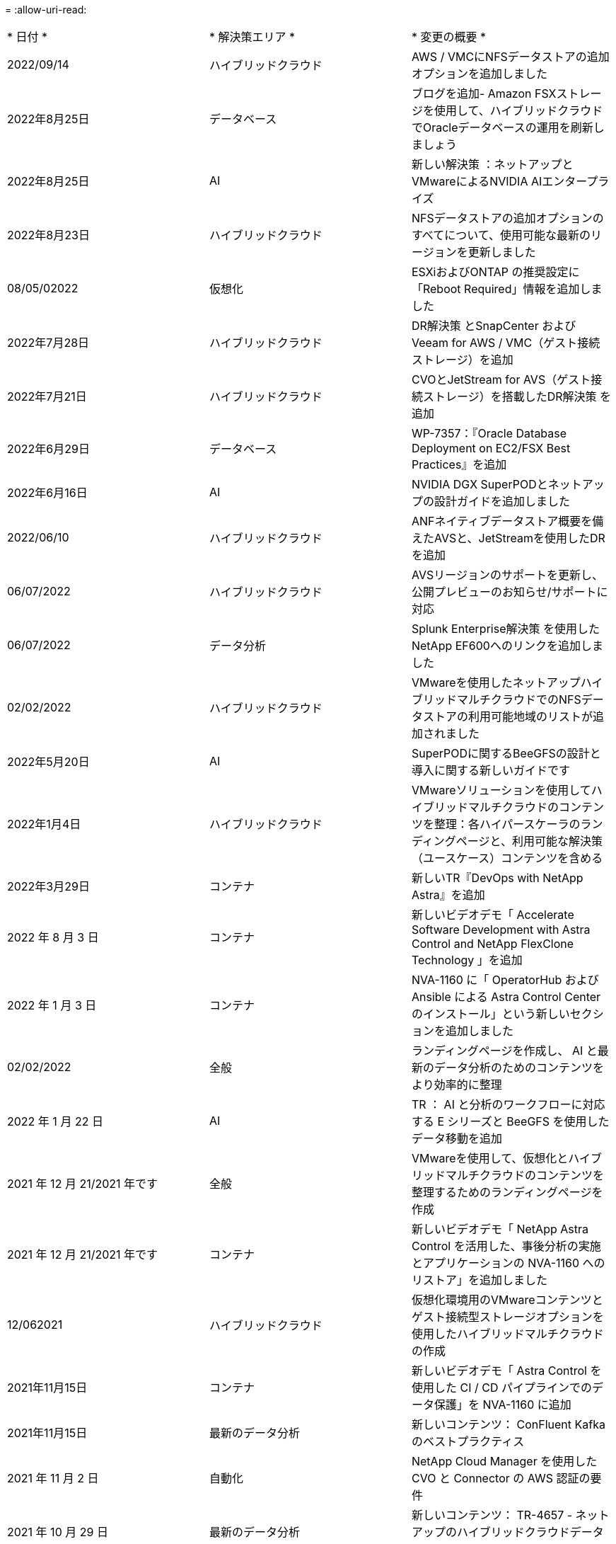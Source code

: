 = 
:allow-uri-read: 


|===


| * 日付 * | * 解決策エリア * | * 変更の概要 * 


| 2022/09/14 | ハイブリッドクラウド | AWS / VMCにNFSデータストアの追加オプションを追加しました 


| 2022年8月25日 | データベース | ブログを追加- Amazon FSXストレージを使用して、ハイブリッドクラウドでOracleデータベースの運用を刷新しましょう 


| 2022年8月25日 | AI | 新しい解決策 ：ネットアップとVMwareによるNVIDIA AIエンタープライズ 


| 2022年8月23日 | ハイブリッドクラウド | NFSデータストアの追加オプションのすべてについて、使用可能な最新のリージョンを更新しました 


| 08/05/02022 | 仮想化 | ESXiおよびONTAP の推奨設定に「Reboot Required」情報を追加しました 


| 2022年7月28日 | ハイブリッドクラウド | DR解決策 とSnapCenter およびVeeam for AWS / VMC（ゲスト接続ストレージ）を追加 


| 2022年7月21日 | ハイブリッドクラウド | CVOとJetStream for AVS（ゲスト接続ストレージ）を搭載したDR解決策 を追加 


| 2022年6月29日 | データベース | WP-7357：『Oracle Database Deployment on EC2/FSX Best Practices』を追加 


| 2022年6月16日 | AI | NVIDIA DGX SuperPODとネットアップの設計ガイドを追加しました 


| 2022/06/10 | ハイブリッドクラウド | ANFネイティブデータストア概要を備えたAVSと、JetStreamを使用したDRを追加 


| 06/07/2022 | ハイブリッドクラウド | AVSリージョンのサポートを更新し、公開プレビューのお知らせ/サポートに対応 


| 06/07/2022 | データ分析 | Splunk Enterprise解決策 を使用したNetApp EF600へのリンクを追加しました 


| 02/02/2022 | ハイブリッドクラウド | VMwareを使用したネットアップハイブリッドマルチクラウドでのNFSデータストアの利用可能地域のリストが追加されました 


| 2022年5月20日 | AI | SuperPODに関するBeeGFSの設計と導入に関する新しいガイドです 


| 2022年1月4日 | ハイブリッドクラウド | VMwareソリューションを使用してハイブリッドマルチクラウドのコンテンツを整理：各ハイパースケーラのランディングページと、利用可能な解決策 （ユースケース）コンテンツを含める 


| 2022年3月29日 | コンテナ | 新しいTR『DevOps with NetApp Astra』を追加 


| 2022 年 8 月 3 日 | コンテナ | 新しいビデオデモ「 Accelerate Software Development with Astra Control and NetApp FlexClone Technology 」を追加 


| 2022 年 1 月 3 日 | コンテナ | NVA-1160 に「 OperatorHub および Ansible による Astra Control Center のインストール」という新しいセクションを追加しました 


| 02/02/2022 | 全般 | ランディングページを作成し、 AI と最新のデータ分析のためのコンテンツをより効率的に整理 


| 2022 年 1 月 22 日 | AI | TR ： AI と分析のワークフローに対応する E シリーズと BeeGFS を使用したデータ移動を追加 


| 2021 年 12 月 21/2021 年です | 全般 | VMwareを使用して、仮想化とハイブリッドマルチクラウドのコンテンツを整理するためのランディングページを作成 


| 2021 年 12 月 21/2021 年です | コンテナ | 新しいビデオデモ「 NetApp Astra Control を活用した、事後分析の実施とアプリケーションの NVA-1160 へのリストア」を追加しました 


| 12/062021 | ハイブリッドクラウド | 仮想化環境用のVMwareコンテンツとゲスト接続型ストレージオプションを使用したハイブリッドマルチクラウドの作成 


| 2021年11月15日 | コンテナ | 新しいビデオデモ「 Astra Control を使用した CI / CD パイプラインでのデータ保護」を NVA-1160 に追加 


| 2021年11月15日 | 最新のデータ分析 | 新しいコンテンツ： ConFluent Kafka のベストプラクティス 


| 2021 年 11 月 2 日 | 自動化 | NetApp Cloud Manager を使用した CVO と Connector の AWS 認証の要件 


| 2021 年 10 月 29 日 | 最新のデータ分析 | 新しいコンテンツ： TR-4657 - ネットアップのハイブリッドクラウドデータソリューション： Spark と Hadoop 


| 2021 年 10 月 29 日 | データベース | Oracle データベースのデータ保護を自動化 


| 2021年10月26日 | データベース | ネットアップのソリューションタイルに、エンタープライズアプリケーションとデータベースに関するブログセクションを追加しました。データベースブログに2つのブログを追加。 


| 2021年10月18日 | データベース | TR-4908 - 『 Hybrid Cloud Database Solutions with SnapCenter 』 


| 2021年10月14日 | 仮想化 | VMware VCF ブログシリーズに、ネットアップのパート 1~4 を追加 


| 2021年10月4日 | コンテナ | 新しいビデオデモ「 Astra Control Center を使用したワークロードの移行」を NVA-1160 に追加 


| 2021 年 9 月 23 日 | データ移行 | 新しいコンテンツ： NetApp XCP 向けのネットアップのベストプラクティス 


| 2021 年 9 月 21 日 | 仮想化 | VMware vSphere 管理者、 VMware vSphere 自動化向けの新しいコンテンツまたは ONTAP 


| 2021年9月9日 | コンテナ | NVA-1160 に、 OpenShift で F5 BIG-IP ロードバランサを統合 


| 2021年8月5日 | コンテナ | NVA-1160 - NetApp Astra Control Center on Red Hat OpenShift に新しいテクノロジ統合を追加 


| 2021 年 7 月 21 日 | データベース | Oracle19c for ONTAP の NFS への自動導入 


| 07/02/2021 | データベース | TR-487- 『 SQL Server on Azure NetApp Files ： Real Deployment View 』 


| 2021年6月16日 | コンテナ | 新しいビデオデモ「 OpenShift Virtualization のインストール：ネットアップでの Red Hat OpenShift 」を追加しました 


| 2021年6月16日 | コンテナ | 新しいビデオデモ「 OpenShift による仮想マシンの導入： NetAppp を使用した Red Hat OpenShift 」を追加しました 


| 2021年6月14日 | データベース | 解決策に Azure NetApp Files ： Microsoft SQL Server を追加 


| 2021年6月11日 | コンテナ | 新しいビデオデモ「 Astra Trident を使用したワークロードの移行」と NVA-1160 に SnapMirror を追加 


| 2021年6月9日 | コンテナ | ネットアップを使用した Red Hat OpenShift での Kubernetes の高度なクラスタ管理に関する NVA-1160 に新しいユースケースを追加しました 


| 2021年5月28日 | コンテナ | NVA-11460 の OpenShift Virtualization に新しいユースケースを追加しました NetApp ONTAP の略 


| 2021年5月27日 | コンテナ | NetApp ONTAP を使用した OpenShift で、 NVA-1160 マルチテナンシーに新しいユースケースを追加しました 


| 2021年5月26日 | コンテナ | ネットアップで NVA-1160 Red Hat OpenShift を追加 


| 2021年5月25日 | コンテナ | ブログ「 Installing NetApp Trident on Red Hat OpenShift – How to Solve the Docker ‘ toomanyrequests ’問題！」を追加 


| 2021年5月19日 | 全般 | FlexPod ソリューションへのリンクを追加 


| 2021年5月19日 | AI | AI コントロールプレーン解決策を PDF から HTML に変換しました 


| 2021年5月17日 | 全般 | 解決策フィードバックタイルをメインページに追加しました 


| 2021年5月11日 | データベース | NFS への Oracle 19C for ONTAP の自動導入が追加されました 


| 2021年5月10日 | 仮想化 | 新しいビデオ： How to use VVOLs with NetApp and VMware Tanzu Basic 、パート 3 


| 2021年5月6日 | Oracle データベース | FlexPod データセンター上の Oracle 19C RAC データベースへのリンクを追加しました FC 経由で Cisco UCS と NetApp AFF A800 を使用 


| 2021年5月5日 | Oracle データベース | FlexPod Oracle NVA （ 1155 ）と Automation のビデオを追加しました 


| 2021年5月3日 | デスクトップ仮想化 | FlexPod デスクトップ仮想化ソリューションへのリンクを追加 


| 2021年4月30日 | 仮想化 | ビデオ： How to use VVOLs with NetApp and VMware Tanzu Basic 、パート 2 


| 2021年4月26日 | コンテナ | ブログ「 Using VMware Tanzu with ONTAP to Accelerate Your Kubernetes Journey. 」を追加 


| 2021年4月6日 | 全般 | 「このリポジトリについて」を追加 


| 2021年3月31日 | AI | エッジでの TR-4886 - AI 推論の項「 NetApp ONTAP with Lenovo ThinkSystem 解決策 Design 」を追加 


| 2021年3月29日 | 最新のデータ分析 | NetApp Storage 解決策で NVA-1157 - Apache Spark ワークロードを追加しました 


| 2021年3月23日 | 仮想化 | ビデオ： How to use VVOLs with NetApp and VMware Tanzu Basic 、パート 1 


| 2021年3月9日 | 全般 | E シリーズの内容を追加し、 AI の内容を分類 


| 2021年3月4日 | 自動化 | 新しいコンテンツ： NetApp 解決策の自動化の導入 


| 2021年2月18日 | 仮想化 | TR-4597 VMware vSphere for ONTAP を追加しました 


| 2021年2月16日 | AI | AI Edge 推論の自動導入手順が追加されました 


| 2021年2月3日 | SAP | SAP と SAP HANA のすべてのコンテンツのランディングページを追加 


| 2021年2月1日 | デスクトップ仮想化 | ネットアップ VDS を使用した VDI で、 GPU ノードのコンテンツを追加 


| 2021年1月6日 | AI | 新しい解決策： NVIDIA DGX A100 システムと Mellanox Spectrum イーサネットスイッチを搭載した NetApp ONTAP AI （設計と導入） 


| 2020年12月22日 | 全般 | ネットアップソリューションリポジトリの初版リリース 
|===